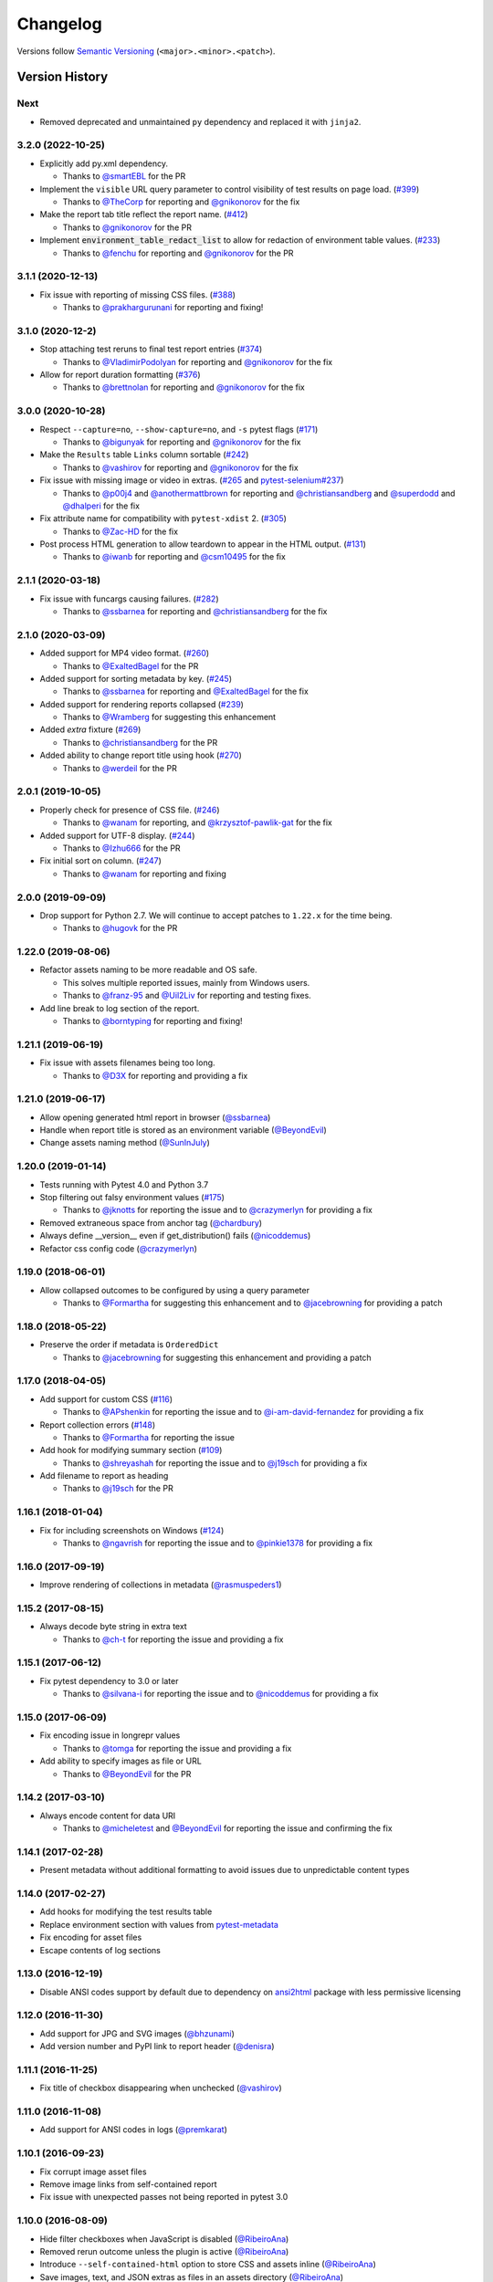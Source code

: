 Changelog
=========

Versions follow `Semantic Versioning`_ (``<major>.<minor>.<patch>``).

Version History
---------------

Next
~~~~

* Removed deprecated and unmaintained ``py`` dependency and replaced it with ``jinja2``.

3.2.0 (2022-10-25)
~~~~~~~~~~~~~~~~~~

* Explicitly add py.xml dependency.

  * Thanks to `@smartEBL <https://github.com/smartEBL>`_ for the PR

* Implement the ``visible`` URL query parameter to control visibility of test results on page load. (`#399 <https://github.com/pytest-dev/pytest-html/issues/399>`_)

  * Thanks to `@TheCorp <https://github.com/TheCorp>`_ for reporting and `@gnikonorov <https://github.com/gnikonorov>`_ for the fix

* Make the report tab title reflect the report name. (`#412 <https://github.com/pytest-dev/pytest-html/issues/412>`_)

  * Thanks to `@gnikonorov <https://github.com/gnikonorov>`_ for the PR

* Implement :code:`environment_table_redact_list` to allow for redaction of environment table values. (`#233 <https://github.com/pytest-dev/pytest-html/issues/233>`_)

  * Thanks to `@fenchu <https://github.com/fenchu>`_ for reporting and `@gnikonorov <https://github.com/gnikonorov>`_ for the PR

3.1.1 (2020-12-13)
~~~~~~~~~~~~~~~~~~

* Fix issue with reporting of missing CSS files. (`#388 <https://github.com/pytest-dev/pytest-html/issues/388>`_)

  * Thanks to `@prakhargurunani <https://github.com/prakhargurunani>`_ for reporting and fixing!

3.1.0 (2020-12-2)
~~~~~~~~~~~~~~~~~

* Stop attaching test reruns to final test report entries (`#374 <https://github.com/pytest-dev/pytest-html/issues/374>`_)

  * Thanks to `@VladimirPodolyan <https://github.com/VladimirPodolyan>`_ for reporting and `@gnikonorov <https://github.com/gnikonorov>`_ for the fix

* Allow for report duration formatting (`#376 <https://github.com/pytest-dev/pytest-html/issues/376>`_)

  * Thanks to `@brettnolan <https://github.com/brettnolan>`_ for reporting and `@gnikonorov <https://github.com/gnikonorov>`_ for the fix

3.0.0 (2020-10-28)
~~~~~~~~~~~~~~~~~~

* Respect ``--capture=no``, ``--show-capture=no``, and ``-s`` pytest flags (`#171 <https://github.com/pytest-dev/pytest-html/issues/171>`_)

  * Thanks to `@bigunyak <https://github.com/bigunyak>`_ for reporting and `@gnikonorov <https://github.com/gnikonorov>`_ for the fix

* Make the ``Results`` table ``Links`` column sortable (`#242 <https://github.com/pytest-dev/pytest-html/issues/242>`_)

  * Thanks to `@vashirov <https://github.com/vashirov>`_ for reporting and `@gnikonorov <https://github.com/gnikonorov>`_ for the fix

* Fix issue with missing image or video in extras. (`#265 <https://github.com/pytest-dev/pytest-html/issues/265>`_ and `pytest-selenium#237 <https://github.com/pytest-dev/pytest-selenium/issues/237>`_)

  * Thanks to `@p00j4 <https://github.com/p00j4>`_ and `@anothermattbrown <https://github.com/anothermattbrown>`_ for reporting and `@christiansandberg <https://github.com/christiansandberg>`_ and `@superdodd <https://github.com/superdodd>`_ and `@dhalperi <https://github.com/dhalperi>`_ for the fix

* Fix attribute name for compatibility with ``pytest-xdist`` 2. (`#305 <https://github.com/pytest-dev/pytest-html/issues/305>`_)

  * Thanks to `@Zac-HD <https://github.com/Zac-HD>`_ for the fix

* Post process HTML generation to allow teardown to appear in the HTML output. (`#131 <https://github.com/pytest-dev/pytest-html/issues/131>`_)

  * Thanks to `@iwanb <https://github.com/iwanb>`_ for reporting and `@csm10495 <https://github.com/csm10495>`_ for the fix

2.1.1 (2020-03-18)
~~~~~~~~~~~~~~~~~~

* Fix issue with funcargs causing failures. (`#282 <https://github.com/pytest-dev/pytest-html/issues/282>`_)

  * Thanks to `@ssbarnea <https://github.com/ssbarnea>`_ for reporting and `@christiansandberg <https://github.com/christiansandberg>`_ for the fix

2.1.0 (2020-03-09)
~~~~~~~~~~~~~~~~~~

* Added support for MP4 video format. (`#260 <https://github.com/pytest-dev/pytest-html/pull/260>`_)

  * Thanks to `@ExaltedBagel <https://github.com/ExaltedBagel>`_ for the PR

* Added support for sorting metadata by key. (`#245 <https://github.com/pytest-dev/pytest-html/issues/245>`_)

  * Thanks to `@ssbarnea <https://github.com/ssbarnea>`_ for reporting and `@ExaltedBagel <https://github.com/ExaltedBagel>`_ for the fix

* Added support for rendering reports collapsed (`#239 <https://github.com/pytest-dev/pytest-html/issues/239>`_)

  * Thanks to `@Wramberg <https://github.com/Wramberg>`_ for suggesting this enhancement

* Added `extra` fixture (`#269 <https://github.com/pytest-dev/pytest-html/pull/269>`_)

  * Thanks to `@christiansandberg <https://github.com/christiansandberg>`_ for the PR

* Added ability to change report title using hook (`#270 <https://github.com/pytest-dev/pytest-html/pull/270>`_)

  * Thanks to `@werdeil <https://github.com/werdeil>`_ for the PR

2.0.1 (2019-10-05)
~~~~~~~~~~~~~~~~~~

* Properly check for presence of CSS file. (`#246 <https://github.com/pytest-dev/pytest-html/issues/246>`_)

  * Thanks to `@wanam <https://github.com/wanam>`_ for reporting, and `@krzysztof-pawlik-gat <https://github.com/krzysztof-pawlik-gat>`_ for the fix

* Added support for UTF-8 display. (`#244 <https://github.com/pytest-dev/pytest-html/pull/244>`_)

  * Thanks to `@Izhu666 <https://github.com/lzhu666>`_ for the PR

* Fix initial sort on column. (`#247 <https://github.com/pytest-dev/pytest-html/issues/247>`_)

  * Thanks to `@wanam <https://github.com/wanam>`_ for reporting and fixing

2.0.0 (2019-09-09)
~~~~~~~~~~~~~~~~~~

* Drop support for Python 2.7. We will continue to accept patches to ``1.22.x`` for the time being.

  * Thanks to `@hugovk <https://github.com/hugovk>`_ for the PR

1.22.0 (2019-08-06)
~~~~~~~~~~~~~~~~~~~

* Refactor assets naming to be more readable and OS safe.

  * This solves multiple reported issues, mainly from Windows users.
  * Thanks to `@franz-95 <https://github.com/franz-95>`_ and `@Uil2Liv <https://github.com/Uil2liv>`_
    for reporting and testing fixes.

* Add line break to log section of the report.

  * Thanks to `@borntyping <https://github.com/borntyping>`_ for reporting and fixing!

1.21.1 (2019-06-19)
~~~~~~~~~~~~~~~~~~~

* Fix issue with assets filenames being too long.

  * Thanks to `@D3X <https://github.com/D3X>`_ for reporting and providing a fix

1.21.0 (2019-06-17)
~~~~~~~~~~~~~~~~~~~

* Allow opening generated html report in browser (`@ssbarnea <https://github.com/ssbarnea>`_)

* Handle when report title is stored as an environment variable (`@BeyondEvil <https://github.com/BeyondEvil>`_)

* Change assets naming method (`@SunInJuly <https://github.com/SunInJuly>`_)

1.20.0 (2019-01-14)
~~~~~~~~~~~~~~~~~~~

* Tests running with Pytest 4.0 and Python 3.7

* Stop filtering out falsy environment values (`#175 <https://github.com/pytest-dev/pytest-html/issues/175>`_)

  * Thanks to `@jknotts <https://github.com/jknotts>`_ for reporting the issue
    and to `@crazymerlyn <http://github.com/crazymerlyn>`_ for providing a fix

* Removed extraneous space from anchor tag (`@chardbury <https://github.com/chardbury>`_)

* Always define __version__ even if get_distribution() fails (`@nicoddemus <https://github.com/nicoddemus>`_)

* Refactor css config code (`@crazymerlyn <http://github.com/crazymerlyn>`_)

1.19.0 (2018-06-01)
~~~~~~~~~~~~~~~~~~~

* Allow collapsed outcomes to be configured by using a query parameter

  * Thanks to `@Formartha <https://github.com/Formartha>`_ for suggesting this
    enhancement and to `@jacebrowning <https://github.com/jacebrowning>`_ for
    providing a patch

1.18.0 (2018-05-22)
~~~~~~~~~~~~~~~~~~~

* Preserve the order if metadata is ``OrderedDict``

  * Thanks to `@jacebrowning <https://github.com/jacebrowning>`_ for suggesting
    this enhancement and providing a patch

1.17.0 (2018-04-05)
~~~~~~~~~~~~~~~~~~~

* Add support for custom CSS (`#116 <https://github.com/pytest-dev/pytest-html/issues/116>`_)

  * Thanks to `@APshenkin <https://github.com/APshenkin>`_ for reporting the
    issue and to `@i-am-david-fernandez
    <https://github.com/i-am-david-fernandez>`_ for providing a fix

* Report collection errors (`#148 <https://github.com/pytest-dev/pytest-html/issues/148>`_)

  * Thanks to `@Formartha <https://github.com/Formartha>`_ for reporting the
    issue

* Add hook for modifying summary section (`#109 <https://github.com/pytest-dev/pytest-html/issues/109>`_)

  * Thanks to `@shreyashah <https://github.com/shreyashah>`_ for reporting the
    issue and to `@j19sch <https://github.com/j19sch>`_ for providing a
    fix

* Add filename to report as heading

  * Thanks to `@j19sch <https://github.com/j19sch>`_ for the PR


1.16.1 (2018-01-04)
~~~~~~~~~~~~~~~~~~~

* Fix for including screenshots on Windows
  (`#124 <https://github.com/pytest-dev/pytest-html/issues/124>`_)

  * Thanks to `@ngavrish <https://github.com/ngavrish>`_ for reporting the
    issue and to `@pinkie1378 <https://github.com/pinkie1378>`_ for providing a
    fix

1.16.0 (2017-09-19)
~~~~~~~~~~~~~~~~~~~

* Improve rendering of collections in metadata
  (`@rasmuspeders1 <https://github.com/rasmuspeders1>`_)

1.15.2 (2017-08-15)
~~~~~~~~~~~~~~~~~~~

* Always decode byte string in extra text

  * Thanks to `@ch-t <https://github.com/ch-t>`_ for reporting the issue and
    providing a fix

1.15.1 (2017-06-12)
~~~~~~~~~~~~~~~~~~~

* Fix pytest dependency to 3.0 or later

  * Thanks to `@silvana-i <https://github.com/silvana-i>`_ for reporting the
    issue and to `@nicoddemus <https://github.com/nicoddemus>`_ for providing a
    fix

1.15.0 (2017-06-09)
~~~~~~~~~~~~~~~~~~~

* Fix encoding issue in longrepr values

  * Thanks to `@tomga <https://github.com/tomga>`_ for reporting the issue and
    providing a fix

* Add ability to specify images as file or URL

  * Thanks to `@BeyondEvil <https://github.com/BeyondEvil>`_ for the PR

1.14.2 (2017-03-10)
~~~~~~~~~~~~~~~~~~~

* Always encode content for data URI

  * Thanks to `@micheletest <https://github.com/micheletest>`_ and
    `@BeyondEvil <https://github.com/BeyondEvil>`_ for reporting the issue and
    confirming the fix

1.14.1 (2017-02-28)
~~~~~~~~~~~~~~~~~~~

* Present metadata without additional formatting to avoid issues due to
  unpredictable content types

1.14.0 (2017-02-27)
~~~~~~~~~~~~~~~~~~~

* Add hooks for modifying the test results table
* Replace environment section with values from
  `pytest-metadata <https://pypi.python.org/pypi/pytest-metadata/>`_
* Fix encoding for asset files
* Escape contents of log sections

1.13.0 (2016-12-19)
~~~~~~~~~~~~~~~~~~~

* Disable ANSI codes support by default due to dependency on
  `ansi2html <https://pypi.python.org/pypi/ansi2html/>`_ package with less
  permissive licensing

1.12.0 (2016-11-30)
~~~~~~~~~~~~~~~~~~~

* Add support for JPG and SVG images
  (`@bhzunami <https://github.com/bhzunami>`_)
* Add version number and PyPI link to report header
  (`@denisra <https://github.com/denisra>`_)

1.11.1 (2016-11-25)
~~~~~~~~~~~~~~~~~~~

* Fix title of checkbox disappearing when unchecked
  (`@vashirov <https://github.com/vashirov>`_)

1.11.0 (2016-11-08)
~~~~~~~~~~~~~~~~~~~

* Add support for ANSI codes in logs
  (`@premkarat <https://github.com/premkarat>`_)

1.10.1 (2016-09-23)
~~~~~~~~~~~~~~~~~~~

* Fix corrupt image asset files
* Remove image links from self-contained report
* Fix issue with unexpected passes not being reported in pytest 3.0

1.10.0 (2016-08-09)
~~~~~~~~~~~~~~~~~~~

* Hide filter checkboxes when JavaScript is disabled
  (`@RibeiroAna <https://github.com/RibeiroAna>`_)
* Removed rerun outcome unless the plugin is active
  (`@RibeiroAna <https://github.com/RibeiroAna>`_)
* Introduce ``--self-contained-html`` option to store CSS and assets inline
  (`@RibeiroAna <https://github.com/RibeiroAna>`_)
* Save images, text, and JSON extras as files in an assets directory
  (`@RibeiroAna <https://github.com/RibeiroAna>`_)
* Use an external CSS file
  (`@RibeiroAna <https://github.com/RibeiroAna>`_)
* Set initial sort order in the HTML
  (`@RibeiroAna <https://github.com/RibeiroAna>`_)
* Allow visibility of extra details to be toggled
  (`@leitzler <https://github.com/leitzler>`_)

1.9.0 (2016-07-04)
~~~~~~~~~~~~~~~~~~

* Split pytest_sessionfinish into generate and save methods
  (`@karandesai-96 <https://github.com/karandesai-96>`_)
* Show tests rerun by pytest-rerunfailures plugin
  (`@RibeiroAna <https://github.com/RibeiroAna>`_)
* Added a feature to filter tests by outcome
  (`@RibeiroAna <https://github.com/RibeiroAna>`_)

1.8.1 (2016-05-24)
~~~~~~~~~~~~~~~~~~

* Include captured output for passing tests

1.8.0 (2016-02-24)
~~~~~~~~~~~~~~~~~~

* Remove duplication from the environment section
* Dropped support for Python 3.2
* Indicated setup and teardown in report
* Fixed colour of errors in report

1.7 (2015-10-19)
~~~~~~~~~~~~~~~~

* Fixed INTERNALERROR when an xdist worker crashes
  (`@The-Compiler <https://github.com/The-Compiler>`_)
* Added report sections including stdout and stderr to log

1.6 (2015-09-08)
~~~~~~~~~~~~~~~~

* Fixed environment details when using pytest-xdist

1.5.1 (2015-08-18)
~~~~~~~~~~~~~~~~~~

* Made environment fixture session scoped to avoid repeating content

1.5 (2015-08-18)
~~~~~~~~~~~~~~~~

* Replaced custom hook for setting environemnt section with a fixture

1.4 (2015-08-12)
~~~~~~~~~~~~~~~~

* Dropped support for pytest 2.6
* Fixed unencodable strings for Python 3
  (`@The-Compiler <https://github.com/The-Compiler>`_)

1.3.2 (2015-07-27)
~~~~~~~~~~~~~~~~~~

* Prevented additional row if log has no content or there is no extra HTML

1.3.1 (2015-05-26)
~~~~~~~~~~~~~~~~~~

* Fixed encoding issue in Python 3

1.3 (2015-05-26)
~~~~~~~~~~~~~~~~

* Show extra content regardless of test result
* Added support for extra content in JSON format

1.2 (2015-05-20)
~~~~~~~~~~~~~~~~

* Changed default sort order to test result
  (`@The-Compiler <https://github.com/The-Compiler>`_)

1.1 (2015-05-08)
~~~~~~~~~~~~~~~~

* Added Python 3 support

1.0 (2015-04-20)
~~~~~~~~~~~~~~~~

* Initial release

.. _Semantic Versioning: https://semver.org

